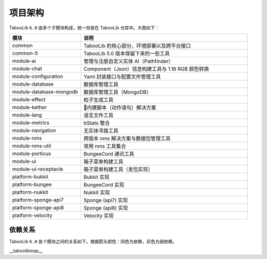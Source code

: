 =========
项目架构
=========

TabooLib ``6.0`` 由多个子模块构成，统一存放在 TabooLib 仓库中。大致如下：

.. csv-table::
   :header: "模块", "说明"
   :widths: 3, 7
   
   "common", "TabooLib 的核心部分，环境部署以及跨平台接口"
   "common-5", "TabooLib 5.0 版本保留下来的一些工具"
   "module-ai", "管理与注册自定义实体 AI（Pathfinder）"
   "module-chat", "Component（Json）信息构建工具与 1.16 RGB 颜色转换"
   "module-configuration", "Yaml 封装接口与配置文件管理工具"
   "module-database", "数据库管理工具"
   "module-database-mongodb", "数据库管理工具（MongoDB）"
   "module-effect", "粒子生成工具"
   "module-kether", "内建脚本（动作语句）解决方案"
   "module-lang", "语言文件工具"
   "module-metrics", "bStats 整合"
   "module-navigation", "无实体寻路工具"
   "module-nms", "跨版本 nms 解决方案与数据包管理工具"
   "module-nms-util", "常用 nms 工具集合"
   "module-porticus", "BungeeCord 通讯工具"
   "module-ui", "箱子菜单构建工具"
   "module-ui-receptacle", "箱子菜单构建工具（发包实现）"
   "platform-bukkit", "Bukkit 实现"
   "platform-bungee", "BungeeCord 实现"
   "platform-nukkit", "Nukkit 实现"
   "platform-sponge-api7", "Sponge (api7) 实现"
   "platform-sponge-api8", "Sponge (api8) 实现"
   "platform-velocity", "Velocity 实现"

依赖关系
--------

TabooLib ``6.0`` 各个模块之间的关系如下。根据箭头颜色：同色为依赖，灰色为弱依赖。

__taboolibmap__
